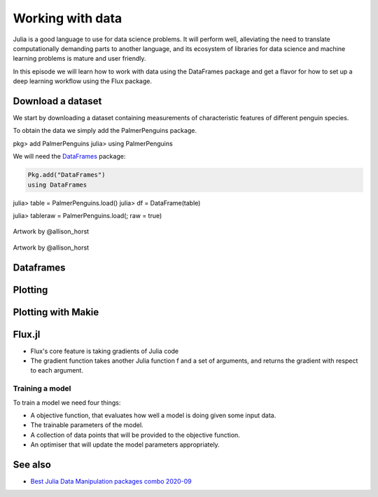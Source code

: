 Working with data
=================

.. questions::

   - How can I manipulate and wrangle data in Julia?
   - What packages exist?
     
.. objectives::

   - Learn to efficiently use data frames 
   - Learn some good practices around tidy data


Julia is a good language to use for data science problems.
It will perform well, alleviating the need to translate
computationally demanding parts to another language, and its 
ecosystem of libraries for data science and machine learning 
problems is mature and user friendly.

In this episode we will learn how to work with data using 
the DataFrames package and get a flavor for how to set up a 
deep learning workflow using the Flux package.

Download a dataset
------------------

We start by downloading a dataset containing measurements 
of characteristic features of different penguin species.

To obtain the data we simply add the PalmerPenguins package.

pkg> add PalmerPenguins
julia> using PalmerPenguins

.. callout:: Accessing a library of datasets

   The R language (and many of its add-on packages)
   ships with a large number of datasets useful 
   for teaching and statistical software development. These 
   datasets are available in Julia through the 
   `RDatasets <https://github.com/JuliaStats/RDatasets.jl>`_ 
   package:

   .. code-block:: julia
      Pkg.add("RDatasets")
      using RDatasets
      # load a couple of datasets
      iris = dataset("datasets", "iris")
      neuro = dataset("boot", "neuro")


We will need the `DataFrames <https://github.com/JuliaData/DataFrames.jl>`_ 
package:

.. code-block:: 

   Pkg.add("DataFrames")
   using DataFrames


.. callout:: Dataframes

   A dataframe is a 2-dimensional table of rows and columns, much 
   like a Excel spreadsheet. The rows usually represent "samples", 
   i.e. independent observations, while the columns represent the 
   observable features for each sample. Just like in Python and R, 
   the DataFrames.jl package provides functionality for data 
   manipulation and analysis.

julia> table = PalmerPenguins.load()
julia> df = DataFrame(table)

julia> tableraw = PalmerPenguins.load(; raw = true)


.. figure:: img/lter_penguins.png
   :align: center

   Artwork by @allison_horst

	   
.. figure:: img/culmen_depth.png
   :align: center

   Artwork by @allison_horst



Dataframes
----------


Plotting
--------


Plotting with Makie
-------------------


Flux.jl
-------

- Flux's core feature is taking gradients of Julia code
- The gradient function takes another Julia function f and a set of
  arguments, and returns the gradient with respect to each argument.


Training a model
^^^^^^^^^^^^^^^^

To train a model we need four things:

- A objective function, that evaluates how well a model is doing given
  some input data.
- The trainable parameters of the model.
- A collection of data points that will be provided to the objective
  function.
- An optimiser that will update the model parameters appropriately.



See also
--------

- `Best Julia Data Manipulation packages combo 2020-09 <https://www.youtube.com/watch?v=q_P2H_ZXVxI>`__

     
